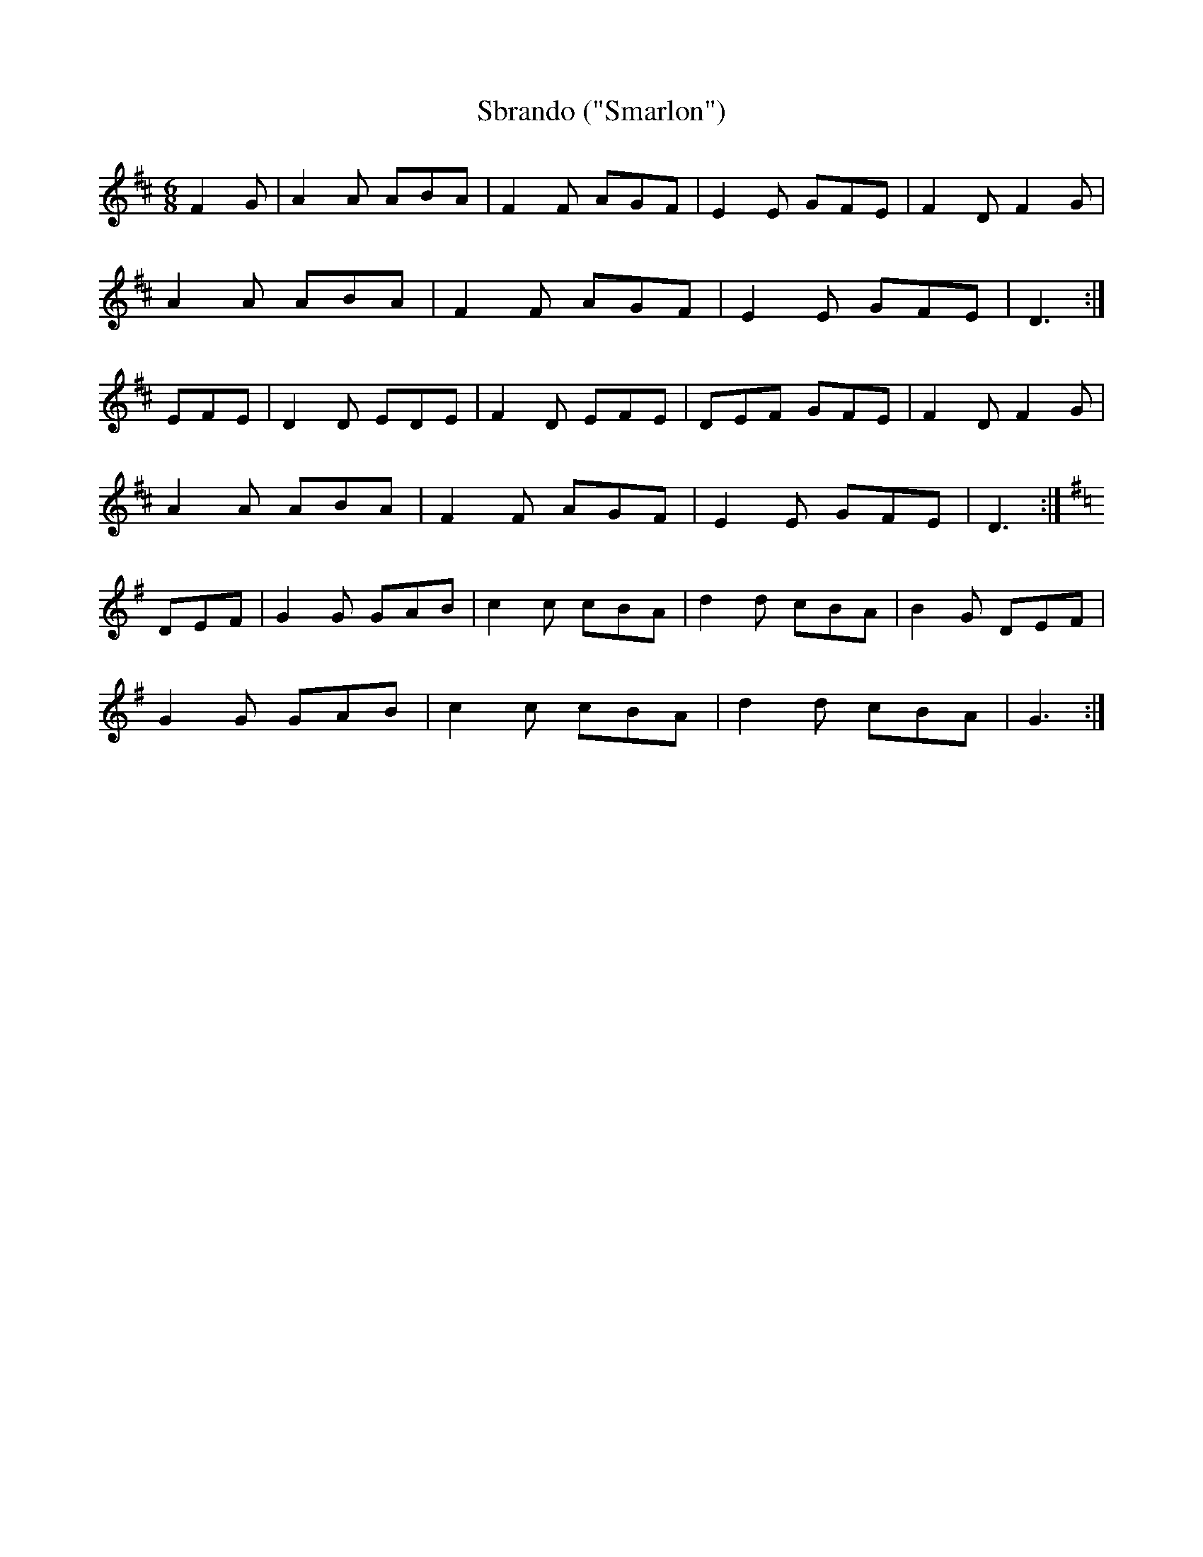 X:203
T:Sbrando ("Smarlon")
M:6/8
L:1/8
K:D
F2G | A2A ABA | F2F AGF | E2E GFE | F2D F2G |
A2A ABA | F2F AGF | E2E GFE | D3 :|
EFE | D2D EDE | F2D EFE | DEF GFE | F2D F2G |
A2A ABA | F2F AGF | E2E GFE | D3 :|
K:G
DEF | G2G GAB | c2c cBA | d2d cBA | B2G DEF |
G2G GAB | c2c cBA | d2d cBA | G3 :|
